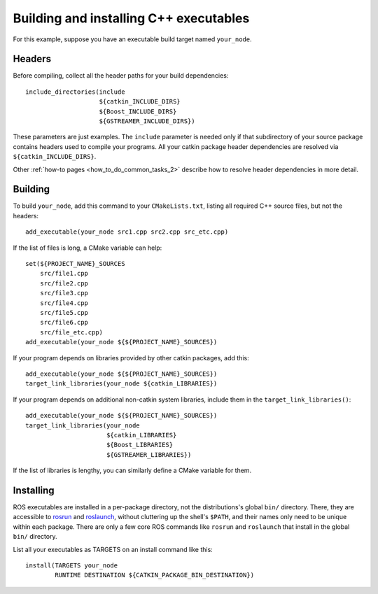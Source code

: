 .. _building_executables_2:

Building and installing C++ executables
---------------------------------------

For this example, suppose you have an executable build target named
``your_node``.

Headers
:::::::

Before compiling, collect all the header paths for your build
dependencies::

  include_directories(include
                      ${catkin_INCLUDE_DIRS}
                      ${Boost_INCLUDE_DIRS}
                      ${GSTREAMER_INCLUDE_DIRS})

These parameters are just examples.  The ``include`` parameter is
needed only if that subdirectory of your source package contains
headers used to compile your programs.  All your catkin package header
dependencies are resolved via ``${catkin_INCLUDE_DIRS}``.

Other :ref:`how-to pages <how_to_do_common_tasks_2>` describe how to
resolve header dependencies in more detail.

Building
::::::::

To build ``your_node``, add this command to your ``CMakeLists.txt``,
listing all required C++ source files, but not the headers::

  add_executable(your_node src1.cpp src2.cpp src_etc.cpp)

If the list of files is long, a CMake variable can help::

  set(${PROJECT_NAME}_SOURCES
      src/file1.cpp
      src/file2.cpp
      src/file3.cpp
      src/file4.cpp
      src/file5.cpp
      src/file6.cpp
      src/file_etc.cpp)
  add_executable(your_node ${${PROJECT_NAME}_SOURCES})

If your program depends on libraries provided by other catkin
packages, add this::

  add_executable(your_node ${${PROJECT_NAME}_SOURCES})
  target_link_libraries(your_node ${catkin_LIBRARIES})

If your program depends on additional non-catkin system libraries,
include them in the ``target_link_libraries()``::

  add_executable(your_node ${${PROJECT_NAME}_SOURCES})
  target_link_libraries(your_node
                        ${catkin_LIBRARIES}
                        ${Boost_LIBRARIES}
                        ${GSTREAMER_LIBRARIES})

If the list of libraries is lengthy, you can similarly define a CMake
variable for them.

Installing
::::::::::

ROS executables are installed in a per-package directory, not the
distributions's global ``bin/`` directory.  There, they are accessible
to rosrun_ and roslaunch_, without cluttering up the shell's
``$PATH``, and their names only need to be unique within each package.
There are only a few core ROS commands like ``rosrun`` and
``roslaunch`` that install in the global ``bin/`` directory.

List all your executables as TARGETS on an install command like this::

  install(TARGETS your_node
          RUNTIME DESTINATION ${CATKIN_PACKAGE_BIN_DESTINATION})

.. _roslaunch: http://wiki.ros.org/roslaunch
.. _rosrun: http://wiki.ros.org/rosrun
